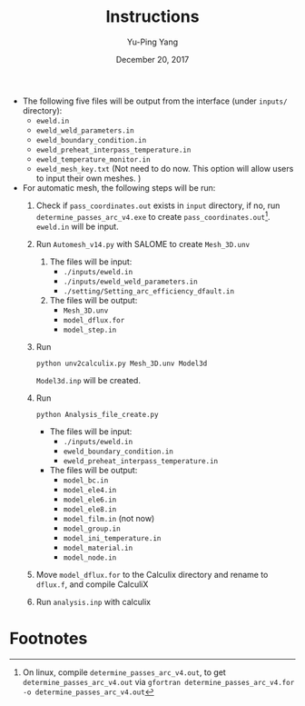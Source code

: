 #+LaTeX_CLASS: article-mine
#+LATEX_HEADER: % To change the background color of verbatim sections in latex
#+LATEX_HEADER: \colorlet{LightSteelBlue10}{LightSteelBlue1!50}
#+LATEX_HEADER: \colorlet{SteelBlue40}{SteelBlue4!60!black}
#+LATEX_HEADER: \newcommand{\verbStyle}[1]{{\color{SteelBlue40}\colorbox{LightSteelBlue10}{{#1}}}}
#+LATEX_HEADER: \let\OldTexttt\texttt
#+LATEX_HEADER: \renewcommand{\texttt}[1]{\OldTexttt{\verbStyle{#1}}}
#+OPTIONS: toc:nil
#+TITLE: Instructions 
#+Author: Yu-Ping Yang
#+Date: December 20, 2017

- The following five files will be output from the interface (under =inputs/= directory):
  + =eweld.in=
  + =eweld_weld_parameters.in=
  + =eweld_boundary_condition.in=
  + =eweld_preheat_interpass_temperature.in=
  + =eweld_temperature_monitor.in=
  + =eweld_mesh_key.txt= (Not need to do now. This option will allow users to input their own meshes. )

- For automatic mesh, the following steps will be run:
  1. Check if =pass_coordinates.out= exists in =input= directory, if no, run \\ 
	 =determine_passes_arc_v4.exe= to create =pass_coordinates.out=[fn:1]. 
	 =eweld.in= will be input.
  2. Run =Automesh_v14.py= with SALOME to create =Mesh_3D.unv=
	 1) The files will be input:
		- =./inputs/eweld.in=
		- =./inputs/eweld_weld_parameters.in=
		- =./setting/Setting_arc_efficiency_dfault.in=
	 2) The files will be output: 
		- =Mesh_3D.unv=
		- =model_dflux.for=
		- =model_step.in=
  3. Run 
	 #+BEGIN_EXAMPLE
	 python unv2calculix.py Mesh_3D.unv Model3d
	 #+END_EXAMPLE
	 =Model3d.inp= will be created.
  4. Run 
	 #+BEGIN_EXAMPLE
	 python Analysis_file_create.py
	 #+END_EXAMPLE
	 + The files will be input:
	   - =./inputs/eweld.in=
	   - =eweld_boundary_condition.in=
	   - =eweld_preheat_interpass_temperature.in=
	 + The files will be output:
	   - =model_bc.in=
	   - =model_ele4.in=
	   - =model_ele6.in=
	   - =model_ele8.in=
	   - =model_film.in= (not now)
	   - =model_group.in=
	   - =model_ini_temperature.in=
	   - =model_material.in=
	   - =model_node.in=
  5. Move =model_dflux.for= to the Calculix directory and rename to =dflux.f=, and compile CalculiX
  6. Run =analysis.inp= with calculix

* Footnotes

[fn:1] On linux, compile 	 =determine_passes_arc_v4.out=, to get =determine_passes_arc_v4.out= via =gfortran determine_passes_arc_v4.for -o determine_passes_arc_v4.out=


